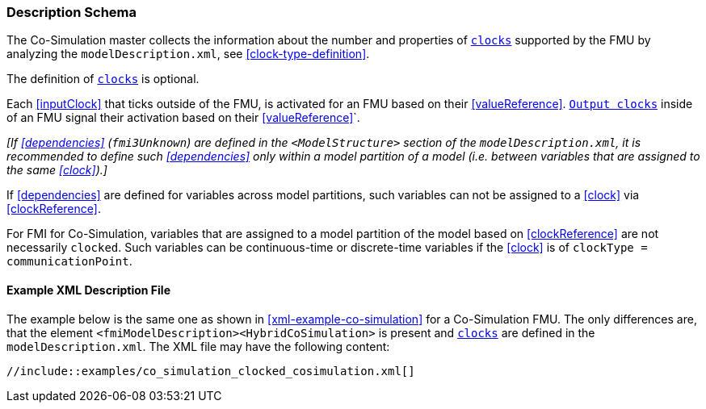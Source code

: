 === Description Schema [[hybrid-co-simulation-schema]]

The Co-Simulation master collects the information about the number and properties of <<clock,`clocks`>> supported by the FMU by analyzing the `modelDescription.xml`, see <<clock-type-definition>>.

The definition of <<clock,`clocks`>> is optional.

Each <<inputClock>> that ticks outside of the FMU, is activated for an FMU based on their <<valueReference>>.
<<outputClock,`Output clocks`>> inside of an FMU signal their activation based on their <<valueReference>>`.

_[If <<dependencies>> (`fmi3Unknown`) are defined in the `<ModelStructure>` section of the `modelDescription.xml`, it is recommended to define such <<dependencies>> only within a model partition of a model (i.e. between variables that are assigned to the same <<clock>>).]_

If <<dependencies>> are defined for variables across model partitions, such variables can not be assigned to a <<clock>> via <<clockReference>>.

For FMI for Co-Simulation, variables that are assigned to a model partition of the model based on <<clockReference>> are not necessarily `clocked`.
Such variables can be continuous-time or discrete-time variables if the <<clock>> is of `clockType = communicationPoint`.

==== Example XML Description File [[xml-example-clocked-co-simulation]]

// TODO: Add example and rewrite paragraph

The example below is the same one as shown in <<xml-example-co-simulation>> for a Co-Simulation FMU.
The only differences are, that the element `<fmiModelDescription><HybridCoSimulation>` is present and <<clock,`clocks`>> are defined in the `modelDescription.xml`.
The XML file may have the following content:

[source, xml]
----
//include::examples/co_simulation_clocked_cosimulation.xml[]
----
